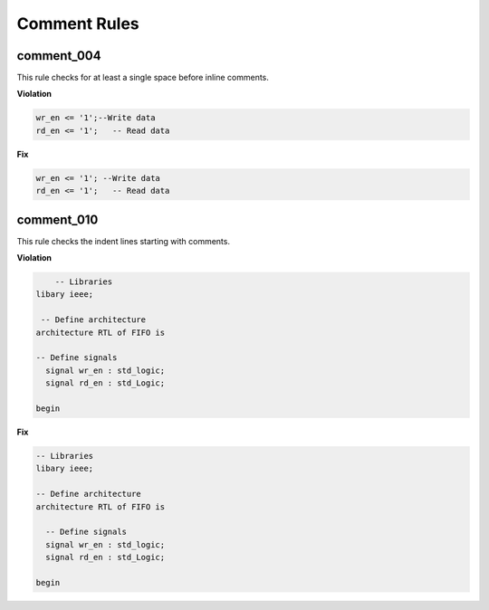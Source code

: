 Comment Rules
-------------

comment_004
###########

This rule checks for at least a single space before inline comments.

**Violation**

.. code-block:: vhdl

   wr_en <= '1';--Write data
   rd_en <= '1';   -- Read data

**Fix**

.. code-block:: vhdl

   wr_en <= '1'; --Write data
   rd_en <= '1';   -- Read data

comment_010
###########

This rule checks the indent lines starting with comments.

**Violation**

.. code-block:: vhdl

       -- Libraries
   libary ieee;

    -- Define architecture
   architecture RTL of FIFO is

   -- Define signals
     signal wr_en : std_logic;
     signal rd_en : std_Logic;

   begin

**Fix**

.. code-block:: vhdl

   -- Libraries
   libary ieee;

   -- Define architecture
   architecture RTL of FIFO is

     -- Define signals
     signal wr_en : std_logic;
     signal rd_en : std_Logic;

   begin
